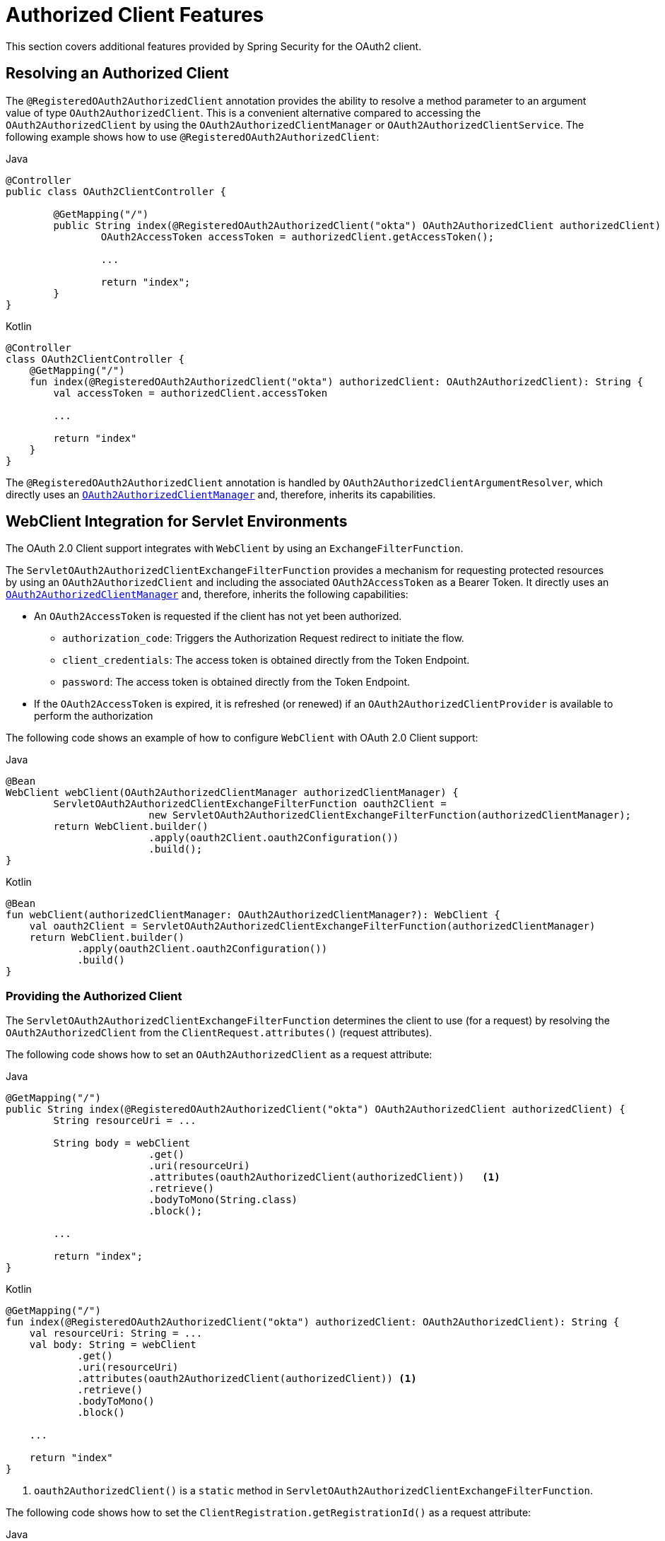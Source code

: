 [[oauth2Client-additional-features]]
= Authorized Client Features

This section covers additional features provided by Spring Security for the OAuth2 client.


[[oauth2Client-registered-authorized-client]]
== Resolving an Authorized Client

The `@RegisteredOAuth2AuthorizedClient` annotation provides the ability to resolve a method parameter to an argument value of type `OAuth2AuthorizedClient`.
This is a convenient alternative compared to accessing the `OAuth2AuthorizedClient` by using the `OAuth2AuthorizedClientManager` or `OAuth2AuthorizedClientService`.
The following example shows how to use `@RegisteredOAuth2AuthorizedClient`:

====
.Java
[source,java,role="primary"]
----
@Controller
public class OAuth2ClientController {

	@GetMapping("/")
	public String index(@RegisteredOAuth2AuthorizedClient("okta") OAuth2AuthorizedClient authorizedClient) {
		OAuth2AccessToken accessToken = authorizedClient.getAccessToken();

		...

		return "index";
	}
}
----

.Kotlin
[source,kotlin,role="secondary"]
----
@Controller
class OAuth2ClientController {
    @GetMapping("/")
    fun index(@RegisteredOAuth2AuthorizedClient("okta") authorizedClient: OAuth2AuthorizedClient): String {
        val accessToken = authorizedClient.accessToken

        ...

        return "index"
    }
}
----
====

The `@RegisteredOAuth2AuthorizedClient` annotation is handled by `OAuth2AuthorizedClientArgumentResolver`, which directly uses an xref:servlet/oauth2/client/core.adoc#oauth2Client-authorized-manager-provider[`OAuth2AuthorizedClientManager`] and, therefore, inherits its capabilities.


[[oauth2Client-webclient-servlet]]
== WebClient Integration for Servlet Environments

The OAuth 2.0 Client support integrates with `WebClient` by using an `ExchangeFilterFunction`.

The `ServletOAuth2AuthorizedClientExchangeFilterFunction` provides a mechanism for requesting protected resources by using an `OAuth2AuthorizedClient` and including the associated `OAuth2AccessToken` as a Bearer Token.
It directly uses an xref:servlet/oauth2/client/core.adoc#oauth2Client-authorized-manager-provider[`OAuth2AuthorizedClientManager`] and, therefore, inherits the following capabilities:

* An `OAuth2AccessToken` is requested if the client has not yet been authorized.
** `authorization_code`: Triggers the Authorization Request redirect to initiate the flow.
** `client_credentials`: The access token is obtained directly from the Token Endpoint.
** `password`: The access token is obtained directly from the Token Endpoint.
* If the `OAuth2AccessToken` is expired, it is refreshed (or renewed) if an `OAuth2AuthorizedClientProvider` is available to perform the authorization

The following code shows an example of how to configure `WebClient` with OAuth 2.0 Client support:

====
.Java
[source,java,role="primary"]
----
@Bean
WebClient webClient(OAuth2AuthorizedClientManager authorizedClientManager) {
	ServletOAuth2AuthorizedClientExchangeFilterFunction oauth2Client =
			new ServletOAuth2AuthorizedClientExchangeFilterFunction(authorizedClientManager);
	return WebClient.builder()
			.apply(oauth2Client.oauth2Configuration())
			.build();
}
----

.Kotlin
[source,kotlin,role="secondary"]
----
@Bean
fun webClient(authorizedClientManager: OAuth2AuthorizedClientManager?): WebClient {
    val oauth2Client = ServletOAuth2AuthorizedClientExchangeFilterFunction(authorizedClientManager)
    return WebClient.builder()
            .apply(oauth2Client.oauth2Configuration())
            .build()
}
----
====

=== Providing the Authorized Client

The `ServletOAuth2AuthorizedClientExchangeFilterFunction` determines the client to use (for a request) by resolving the `OAuth2AuthorizedClient` from the `ClientRequest.attributes()` (request attributes).

The following code shows how to set an `OAuth2AuthorizedClient` as a request attribute:

====
.Java
[source,java,role="primary"]
----
@GetMapping("/")
public String index(@RegisteredOAuth2AuthorizedClient("okta") OAuth2AuthorizedClient authorizedClient) {
	String resourceUri = ...

	String body = webClient
			.get()
			.uri(resourceUri)
			.attributes(oauth2AuthorizedClient(authorizedClient))   <1>
			.retrieve()
			.bodyToMono(String.class)
			.block();

	...

	return "index";
}
----

.Kotlin
[source,kotlin,role="secondary"]
----
@GetMapping("/")
fun index(@RegisteredOAuth2AuthorizedClient("okta") authorizedClient: OAuth2AuthorizedClient): String {
    val resourceUri: String = ...
    val body: String = webClient
            .get()
            .uri(resourceUri)
            .attributes(oauth2AuthorizedClient(authorizedClient)) <1>
            .retrieve()
            .bodyToMono()
            .block()

    ...

    return "index"
}
----
<1> `oauth2AuthorizedClient()` is a `static` method in `ServletOAuth2AuthorizedClientExchangeFilterFunction`.
====

The following code shows how to set the `ClientRegistration.getRegistrationId()` as a request attribute:

====
.Java
[source,java,role="primary"]
----
@GetMapping("/")
public String index() {
	String resourceUri = ...

	String body = webClient
			.get()
			.uri(resourceUri)
			.attributes(clientRegistrationId("okta"))   <1>
			.retrieve()
			.bodyToMono(String.class)
			.block();

	...

	return "index";
}
----

.Kotlin
[source,kotlin,role="secondary"]
----
@GetMapping("/")
fun index(): String {
    val resourceUri: String = ...

    val body: String = webClient
            .get()
            .uri(resourceUri)
            .attributes(clientRegistrationId("okta"))  <1>
            .retrieve()
            .bodyToMono()
            .block()

    ...

    return "index"
}
----
<1> `clientRegistrationId()` is a `static` method in `ServletOAuth2AuthorizedClientExchangeFilterFunction`.
====


=== Defaulting the Authorized Client

If neither `OAuth2AuthorizedClient` or `ClientRegistration.getRegistrationId()` is provided as a request attribute, the `ServletOAuth2AuthorizedClientExchangeFilterFunction` can determine the _default_ client to use, depending on its configuration.

If `setDefaultOAuth2AuthorizedClient(true)` is configured and the user has authenticated by using `HttpSecurity.oauth2Login()`, the `OAuth2AccessToken` associated with the current `OAuth2AuthenticationToken` is used.

The following code shows the specific configuration:

====
.Java
[source,java,role="primary"]
----
@Bean
WebClient webClient(OAuth2AuthorizedClientManager authorizedClientManager) {
	ServletOAuth2AuthorizedClientExchangeFilterFunction oauth2Client =
			new ServletOAuth2AuthorizedClientExchangeFilterFunction(authorizedClientManager);
	oauth2Client.setDefaultOAuth2AuthorizedClient(true);
	return WebClient.builder()
			.apply(oauth2Client.oauth2Configuration())
			.build();
}
----

.Kotlin
[source,kotlin,role="secondary"]
----
@Bean
fun webClient(authorizedClientManager: OAuth2AuthorizedClientManager?): WebClient {
    val oauth2Client = ServletOAuth2AuthorizedClientExchangeFilterFunction(authorizedClientManager)
    oauth2Client.setDefaultOAuth2AuthorizedClient(true)
    return WebClient.builder()
            .apply(oauth2Client.oauth2Configuration())
            .build()
}
----
====

[WARNING]
====
Be cautious with this feature, since all HTTP requests receive the access token.
====

Alternatively, if `setDefaultClientRegistrationId("okta")` is configured with a valid `ClientRegistration`, the `OAuth2AccessToken` associated with the `OAuth2AuthorizedClient` is used.

The following code shows the specific configuration:

====
.Java
[source,java,role="primary"]
----
@Bean
WebClient webClient(OAuth2AuthorizedClientManager authorizedClientManager) {
	ServletOAuth2AuthorizedClientExchangeFilterFunction oauth2Client =
			new ServletOAuth2AuthorizedClientExchangeFilterFunction(authorizedClientManager);
	oauth2Client.setDefaultClientRegistrationId("okta");
	return WebClient.builder()
			.apply(oauth2Client.oauth2Configuration())
			.build();
}
----

.Kotlin
[source,kotlin,role="secondary"]
----
@Bean
fun webClient(authorizedClientManager: OAuth2AuthorizedClientManager?): WebClient {
    val oauth2Client = ServletOAuth2AuthorizedClientExchangeFilterFunction(authorizedClientManager)
    oauth2Client.setDefaultClientRegistrationId("okta")
    return WebClient.builder()
            .apply(oauth2Client.oauth2Configuration())
            .build()
}
----
====

[WARNING]
====
Be cautious with this feature, since all HTTP requests receive the access token.
====
